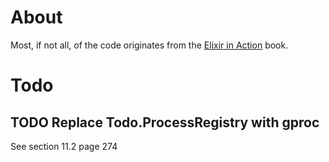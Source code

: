 * About
Most, if not all, of the code originates from the [[http://www.manning.com/juric][Elixir in Action]] book.
* Todo
** TODO Replace Todo.ProcessRegistry with gproc
See section 11.2 page 274
